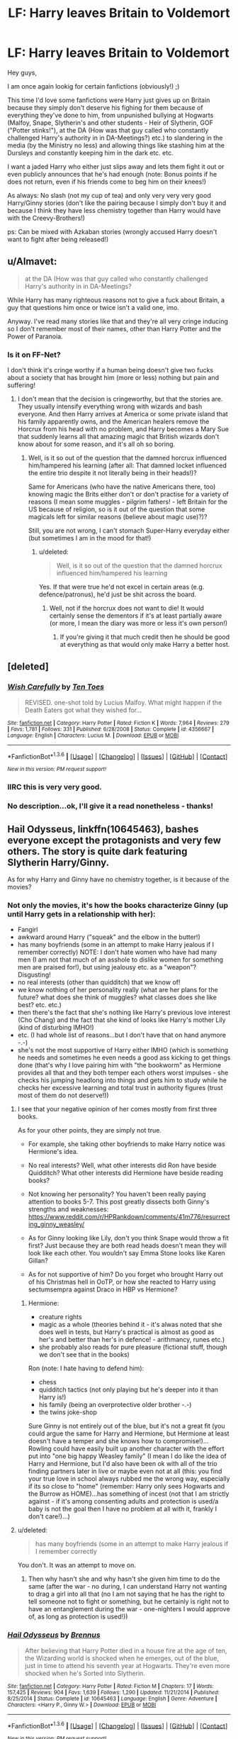 #+TITLE: LF: Harry leaves Britain to Voldemort

* LF: Harry leaves Britain to Voldemort
:PROPERTIES:
:Author: Laxian
:Score: 6
:DateUnix: 1453601205.0
:DateShort: 2016-Jan-24
:FlairText: Request
:END:
Hey guys,

I am once again lookig for certain fanfictions (obviously!) ;)

This time I'd love some fanfictions were Harry just gives up on Britain because they simply don't deserve his fighing for them because of everything they've done to him, from unpunished bullying at Hogwarts (Malfoy, Snape, Slytherin's and other students - Heir of Slytherin, GOF ("Potter stinks!"), at the DA (How was that guy called who constantly challenged Harry's authority in in DA-Meetings?) etc.) to slandering in the media (by the Ministry no less) and allowing things like stashing him at the Dursleys and constantly keeping him in the dark etc. etc.

I want a jaded Harry who either just slips away and lets them fight it out or even publicly announces that he's had enough (note: Bonus points if he does not return, even if his friends come to beg him on their knees!)

As always: No slash (not my cup of tea) and only very very very good Harry/Ginny stories (don't like the pairing because I simply don't buy it and because I think they have less chemistry together than Harry would have with the Creevy-Brothers!)

ps: Can be mixed with Azkaban stories (wrongly accused Harry doesn't want to fight after being released!)


** u/Almavet:
#+begin_quote
  at the DA (How was that guy called who constantly challenged Harry's authority in in DA-Meetings?
#+end_quote

While Harry has many righteous reasons not to give a fuck about Britain, a guy that questions him once or twice isn't a valid one, imo.

Anyway. I've read many stories like that and they're all very cringe inducing so I don't remember most of their names, other than Harry Potter and the Power of Paranoia.
:PROPERTIES:
:Author: Almavet
:Score: 9
:DateUnix: 1453642347.0
:DateShort: 2016-Jan-24
:END:

*** Is it on FF-Net?

I don't think it's cringe worthy if a human being doesn't give two fucks about a society that has brought him (more or less) nothing but pain and suffering!
:PROPERTIES:
:Author: Laxian
:Score: 1
:DateUnix: 1453643379.0
:DateShort: 2016-Jan-24
:END:

**** I don't mean that the decision is cringeworthy, but that the stories are. They usually intensify everything wrong with wizards and bash everyone. And then Harry arrives at America or some private island that his family apparently owns, and the American healers remove the Horcrux from his head with no problem, and Harry becomes a Mary Sue that suddenly learns all that amazing magic that British wizards don't know about for some reason, and it's all oh so boring.
:PROPERTIES:
:Author: Almavet
:Score: 11
:DateUnix: 1453644451.0
:DateShort: 2016-Jan-24
:END:

***** Well, is it so out of the question that the damned horcrux influenced him/hampered his learning (after all: That damned locket influenced the entire trio despite it not literally being in their heads!)?

Same for Americans (who have the native Americans there, too) knowing magic the Brits either don't or don't practise for a variety of reasons (I mean some muggles - pilgrim fathers! - left Britain for the US because of religion, so is it out of the question that some magicals left for similar reasons (believe about magic use)?)?

Still, you are not wrong, I can't stomach Super-Harry everyday either (but sometimes I am in the mood for that!)
:PROPERTIES:
:Author: Laxian
:Score: -5
:DateUnix: 1453644679.0
:DateShort: 2016-Jan-24
:END:

****** u/deleted:
#+begin_quote
  Well, is it so out of the question that the damned horcrux influenced him/hampered his learning
#+end_quote

Yes. If that were true he'd not excel in certain areas (e.g. defence/patronus), he'd just be shit across the board.
:PROPERTIES:
:Score: 6
:DateUnix: 1453652044.0
:DateShort: 2016-Jan-24
:END:

******* Well, not if the horcrux does not want to die! It would certainly sense the dementors if it's at least partially aware (or more, I mean the diary was more or less it's own person!)
:PROPERTIES:
:Author: Laxian
:Score: -2
:DateUnix: 1453656400.0
:DateShort: 2016-Jan-24
:END:

******** If you're giving it that much credit then he should be good at everything as that would only make Harry a better host.
:PROPERTIES:
:Score: 4
:DateUnix: 1453656448.0
:DateShort: 2016-Jan-24
:END:


** [deleted]
:PROPERTIES:
:Score: 6
:DateUnix: 1453649172.0
:DateShort: 2016-Jan-24
:END:

*** [[http://www.fanfiction.net/s/4356667/1/][*/Wish Carefully/*]] by [[https://www.fanfiction.net/u/1193258/Ten-Toes][/Ten Toes/]]

#+begin_quote
  REVISED. one-shot told by Lucius Malfoy. What might happen if the Death Eaters got what they wished for...
#+end_quote

^{/Site/: [[http://www.fanfiction.net/][fanfiction.net]] *|* /Category/: Harry Potter *|* /Rated/: Fiction K *|* /Words/: 7,964 *|* /Reviews/: 279 *|* /Favs/: 1,781 *|* /Follows/: 331 *|* /Published/: 6/28/2008 *|* /Status/: Complete *|* /id/: 4356667 *|* /Language/: English *|* /Characters/: Lucius M. *|* /Download/: [[http://www.p0ody-files.com/ff_to_ebook/download.php?id=4356667&filetype=epub][EPUB]] or [[http://www.p0ody-files.com/ff_to_ebook/download.php?id=4356667&filetype=mobi][MOBI]]}

--------------

*FanfictionBot*^{1.3.6} *|* [[[https://github.com/tusing/reddit-ffn-bot/wiki/Usage][Usage]]] | [[[https://github.com/tusing/reddit-ffn-bot/wiki/Changelog][Changelog]]] | [[[https://github.com/tusing/reddit-ffn-bot/issues/][Issues]]] | [[[https://github.com/tusing/reddit-ffn-bot/][GitHub]]] | [[[https://www.reddit.com/message/compose?to=%2Fu%2Ftusing][Contact]]]

^{/New in this version: PM request support!/}
:PROPERTIES:
:Author: FanfictionBot
:Score: 5
:DateUnix: 1453649224.0
:DateShort: 2016-Jan-24
:END:


*** IIRC this is very very good.
:PROPERTIES:
:Score: 1
:DateUnix: 1453652151.0
:DateShort: 2016-Jan-24
:END:


*** No description...ok, I'll give it a read nonetheless - thanks!
:PROPERTIES:
:Author: Laxian
:Score: -1
:DateUnix: 1453657040.0
:DateShort: 2016-Jan-24
:END:


** *Hail Odysseus*, linkffn(10645463), bashes everyone except the protagonists and very few others. The story is quite dark featuring Slytherin Harry/Ginny.

As for why Harry and Ginny have no chemistry together, is it because of the movies?
:PROPERTIES:
:Author: InquisitorCOC
:Score: 3
:DateUnix: 1453603474.0
:DateShort: 2016-Jan-24
:END:

*** Not only the movies, it's how the books characterize Ginny (up until Harry gets in a relationship with her):

- Fangirl
- awkward around Harry ("squeak" and the elbow in the butter!)
- has many boyfriends (some in an attempt to make Harry jealous if I remember correctly) NOTE: I don't hate women who have had many men (I am not that much of an asshole to dislike women for something men are praised for!), but using jealousy etc. as a "weapon"? Disgusting!
- no real interests (other than quidditch) that we know of!
- we know nothing of her personality really (what are her plans for the future? what does she think of muggles? what classes does she like best? etc. etc.)
- then there's the fact that she's nothing like Harry's previous love interest (Cho Chang) and the fact that she kind of looks like Harry's mother Lily (kind of disturbing IMHO!)
- etc. (I had whole list of reasons...but I don't have that on hand anymore -.-)
- she's not the most supportive of Harry either IMHO (which is something he needs and sometimes he even needs a good ass kicking to get things done (that's why I love pairing him with "the bookworm" as Hermione provides all that and they both temper each others worst impulses - she checks his jumping headlong into things and gets him to study while he checks her excessive learning and total trust in authority figures (trust most of them do not deserve!))
:PROPERTIES:
:Author: Laxian
:Score: 3
:DateUnix: 1453641511.0
:DateShort: 2016-Jan-24
:END:

**** I see that your negative opinion of her comes mostly from first three books.

As for your other points, they are simply not true.

- For example, she taking other boyfriends to make Harry notice was Hermione's idea.

- No real interests? Well, what other interests did Ron have beside Quidditch? What other interests did Hermione have beside reading books?

- Not knowing her personality? You haven't been really paying attention to books 5-7. This post greatly dissects both Ginny's strengths and weaknesses: [[https://www.reddit.com/r/HPRankdown/comments/41m776/resurrecting_ginny_weasley/]]

- As for Ginny looking like Lily, don't you think Snape would throw a fit first? Just because they are both read heads doesn't mean they will look like each other. You wouldn't say Emma Stone looks like Karen Gillan?

- As for not supportive of him? Do you forget who brought Harry out of his Christmas hell in OoTP, or how she reacted to Harry using sectumsempra against Draco in HBP vs Hermione?
:PROPERTIES:
:Author: InquisitorCOC
:Score: 5
:DateUnix: 1453649459.0
:DateShort: 2016-Jan-24
:END:

***** Hermione:

- creature rights
- magic as a whole (theories behind it - it's alwas noted that she does well in tests, but Harry's practical is almost as good as her's and better than her's in defence! - arithmancy, runes etc.)
- she probably also reads for pure pleasure (fictional stuff, though we don't see that in the books)

Ron (note: I hate having to defend him):

- chess
- quidditch tactics (not only playing but he's deeper into it than Harry is!)
- his family (being an overprotective older brother -.-)
- the twins joke-shop

Sure Ginny is not entirely out of the blue, but it's not a great fit (you could argue the same for Harry and Hermione, but Hermione at least doesn't have a temper and she knows how to compromise!)...Rowling could have easily built up another character with the effort put into "one big happy Weasley family" (I mean I do like the idea of Harry and Hermione, but I'd also have been ok with all of the trio finding partners later in live or maybe even not at all (this: you find your true love in school always rubbed me the wrong way, especially if its so close to "home" (remember: Harry only sees Hogwarts and the Burrow as HOME)...has something of incest (not that I am strictly against - if it's among consenting adults and protection is used/a baby is not the goal then I have no problem at all with it, frankly I don't care!)...)
:PROPERTIES:
:Author: Laxian
:Score: -2
:DateUnix: 1453656986.0
:DateShort: 2016-Jan-24
:END:


**** u/deleted:
#+begin_quote
  has many boyfriends (some in an attempt to make Harry jealous if I remember correctly
#+end_quote

You don't. It was an attempt to move on.
:PROPERTIES:
:Score: 5
:DateUnix: 1453652120.0
:DateShort: 2016-Jan-24
:END:

***** Then why hasn't she and why hasn't she given him time to do the same (after the war - no during, I can understand Harry not wanting to drag a girl into all that (no I am not saying that he has the right to tell someone not to fight or something, but he certainly is right not to have an entanglement during the war - one-nighters I would approve of, as long as protection is used!))
:PROPERTIES:
:Author: Laxian
:Score: -3
:DateUnix: 1453654445.0
:DateShort: 2016-Jan-24
:END:


*** [[http://www.fanfiction.net/s/10645463/1/][*/Hail Odysseus/*]] by [[https://www.fanfiction.net/u/4577618/Brennus][/Brennus/]]

#+begin_quote
  After believing that Harry Potter died in a house fire at the age of ten, the Wizarding world is shocked when he emerges, out of the blue, just in time to attend his seventh year at Hogwarts. They're even more shocked when he's Sorted into Slytherin.
#+end_quote

^{/Site/: [[http://www.fanfiction.net/][fanfiction.net]] *|* /Category/: Harry Potter *|* /Rated/: Fiction M *|* /Chapters/: 17 *|* /Words/: 157,425 *|* /Reviews/: 904 *|* /Favs/: 1,639 *|* /Follows/: 1,290 *|* /Updated/: 11/21/2014 *|* /Published/: 8/25/2014 *|* /Status/: Complete *|* /id/: 10645463 *|* /Language/: English *|* /Genre/: Adventure *|* /Characters/: <Harry P., Ginny W.> *|* /Download/: [[http://www.p0ody-files.com/ff_to_ebook/download.php?id=10645463&filetype=epub][EPUB]] or [[http://www.p0ody-files.com/ff_to_ebook/download.php?id=10645463&filetype=mobi][MOBI]]}

--------------

*FanfictionBot*^{1.3.6} *|* [[[https://github.com/tusing/reddit-ffn-bot/wiki/Usage][Usage]]] | [[[https://github.com/tusing/reddit-ffn-bot/wiki/Changelog][Changelog]]] | [[[https://github.com/tusing/reddit-ffn-bot/issues/][Issues]]] | [[[https://github.com/tusing/reddit-ffn-bot/][GitHub]]] | [[[https://www.reddit.com/message/compose?to=%2Fu%2Ftusing][Contact]]]

^{/New in this version: PM request support!/}
:PROPERTIES:
:Author: FanfictionBot
:Score: 1
:DateUnix: 1453603512.0
:DateShort: 2016-Jan-24
:END:


** If i recall correctly, in this fic he originally leaves Britain for a better education, but once this happens, he realizes Voldemort is pretty weak (in the context of the story) but he very, very rarely even deals with Voldemort or Britain, sadly the series is un finished (2 fics complete and 1 abandoned). Linkffn(A Second Chance at Life) Linkffn(Changes in a Time of War) Linkffn(A Magical World)
:PROPERTIES:
:Author: Triliro
:Score: 1
:DateUnix: 1453652747.0
:DateShort: 2016-Jan-24
:END:

*** [[http://www.fanfiction.net/s/2488754/1/][*/A Second Chance at Life/*]] by [[https://www.fanfiction.net/u/100447/Miranda-Flairgold][/Miranda Flairgold/]]

#+begin_quote
  When Voldemort's assassins find him Harry flees seeking a place to prepare for the battle. Bloodmagic, wandlessmagic, necromancy, fae, a thunderbird, demons, vampires. Harry finds the strength & allies to win a war. Singularly unique fic.
#+end_quote

^{/Site/: [[http://www.fanfiction.net/][fanfiction.net]] *|* /Category/: Harry Potter *|* /Rated/: Fiction M *|* /Chapters/: 35 *|* /Words/: 251,462 *|* /Reviews/: 4,393 *|* /Favs/: 6,847 *|* /Follows/: 2,433 *|* /Updated/: 7/22/2006 *|* /Published/: 7/17/2005 *|* /Status/: Complete *|* /id/: 2488754 *|* /Language/: English *|* /Genre/: Adventure *|* /Download/: [[http://www.p0ody-files.com/ff_to_ebook/download.php?id=2488754&filetype=epub][EPUB]] or [[http://www.p0ody-files.com/ff_to_ebook/download.php?id=2488754&filetype=mobi][MOBI]]}

--------------

[[http://www.fanfiction.net/s/3078469/1/][*/Changes in a Time of War/*]] by [[https://www.fanfiction.net/u/100447/Miranda-Flairgold][/Miranda Flairgold/]]

#+begin_quote
  Sequel A Second Chance at Life. Harry is training in bloodmagic/necromancy, he is becoming a basilisk with a thunderbird's soul, there's a plague in europe, demons are about to invade Earth, and Voldemort needs to die. Fae, vampires, new magics and school
#+end_quote

^{/Site/: [[http://www.fanfiction.net/][fanfiction.net]] *|* /Category/: Harry Potter *|* /Rated/: Fiction M *|* /Chapters/: 30 *|* /Words/: 343,956 *|* /Reviews/: 5,376 *|* /Favs/: 4,692 *|* /Follows/: 2,599 *|* /Updated/: 5/22/2009 *|* /Published/: 7/31/2006 *|* /Status/: Complete *|* /id/: 3078469 *|* /Language/: English *|* /Genre/: Adventure *|* /Download/: [[http://www.p0ody-files.com/ff_to_ebook/download.php?id=3078469&filetype=epub][EPUB]] or [[http://www.p0ody-files.com/ff_to_ebook/download.php?id=3078469&filetype=mobi][MOBI]]}

--------------

[[http://www.fanfiction.net/s/5318075/1/][*/A Magical World/*]] by [[https://www.fanfiction.net/u/100447/Miranda-Flairgold][/Miranda Flairgold/]]

#+begin_quote
  Last fic in the trilogy! Demons invaded Earth intent on enslaving all magical life. But they miscalculated...the Earthling's magic is stronger than they suspected, and far more dangerous. Now the survivors regroup in the new magical world, to fight back.
#+end_quote

^{/Site/: [[http://www.fanfiction.net/][fanfiction.net]] *|* /Category/: Harry Potter *|* /Rated/: Fiction M *|* /Chapters/: 2 *|* /Words/: 31,170 *|* /Reviews/: 1,729 *|* /Favs/: 3,010 *|* /Follows/: 3,095 *|* /Updated/: 11/3/2009 *|* /Published/: 8/20/2009 *|* /id/: 5318075 *|* /Language/: English *|* /Download/: [[http://www.p0ody-files.com/ff_to_ebook/download.php?id=5318075&filetype=epub][EPUB]] or [[http://www.p0ody-files.com/ff_to_ebook/download.php?id=5318075&filetype=mobi][MOBI]]}

--------------

*FanfictionBot*^{1.3.6} *|* [[[https://github.com/tusing/reddit-ffn-bot/wiki/Usage][Usage]]] | [[[https://github.com/tusing/reddit-ffn-bot/wiki/Changelog][Changelog]]] | [[[https://github.com/tusing/reddit-ffn-bot/issues/][Issues]]] | [[[https://github.com/tusing/reddit-ffn-bot/][GitHub]]] | [[[https://www.reddit.com/message/compose?to=%2Fu%2Ftusing][Contact]]]

^{/New in this version: PM request support!/}
:PROPERTIES:
:Author: FanfictionBot
:Score: 1
:DateUnix: 1453652779.0
:DateShort: 2016-Jan-24
:END:


*** Thank you, I'll give them a read :)
:PROPERTIES:
:Author: Laxian
:Score: 1
:DateUnix: 1453654309.0
:DateShort: 2016-Jan-24
:END:
